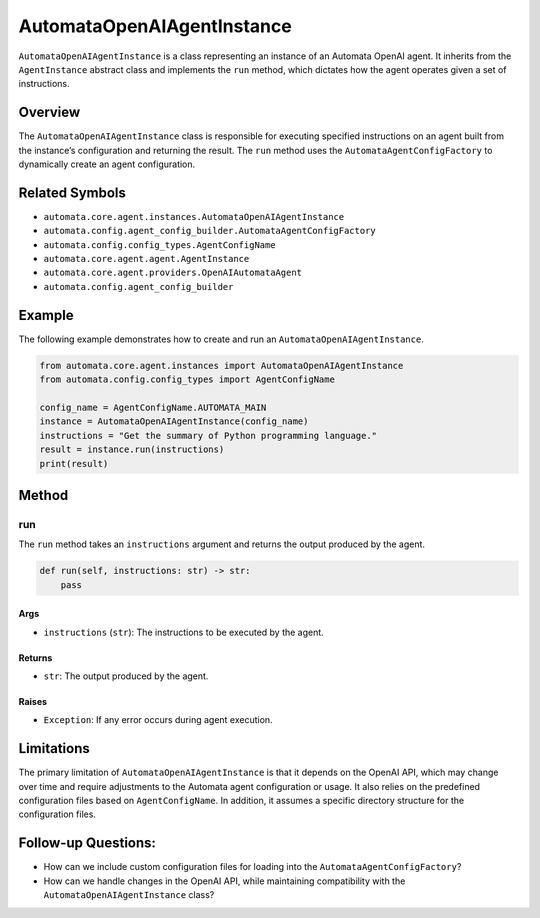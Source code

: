 AutomataOpenAIAgentInstance
===========================

``AutomataOpenAIAgentInstance`` is a class representing an instance of
an Automata OpenAI agent. It inherits from the ``AgentInstance``
abstract class and implements the ``run`` method, which dictates how the
agent operates given a set of instructions.

Overview
--------

The ``AutomataOpenAIAgentInstance`` class is responsible for executing
specified instructions on an agent built from the instance’s
configuration and returning the result. The ``run`` method uses the
``AutomataAgentConfigFactory`` to dynamically create an agent
configuration.

Related Symbols
---------------

-  ``automata.core.agent.instances.AutomataOpenAIAgentInstance``
-  ``automata.config.agent_config_builder.AutomataAgentConfigFactory``
-  ``automata.config.config_types.AgentConfigName``
-  ``automata.core.agent.agent.AgentInstance``
-  ``automata.core.agent.providers.OpenAIAutomataAgent``
-  ``automata.config.agent_config_builder``

Example
-------

The following example demonstrates how to create and run an
``AutomataOpenAIAgentInstance``.

.. code:: python

   from automata.core.agent.instances import AutomataOpenAIAgentInstance
   from automata.config.config_types import AgentConfigName

   config_name = AgentConfigName.AUTOMATA_MAIN
   instance = AutomataOpenAIAgentInstance(config_name)
   instructions = "Get the summary of Python programming language."
   result = instance.run(instructions)
   print(result)

Method
------

run
~~~

The ``run`` method takes an ``instructions`` argument and returns the
output produced by the agent.

.. code:: python

   def run(self, instructions: str) -> str:
       pass

Args
^^^^

-  ``instructions`` (``str``): The instructions to be executed by the
   agent.

Returns
^^^^^^^

-  ``str``: The output produced by the agent.

Raises
^^^^^^

-  ``Exception``: If any error occurs during agent execution.

Limitations
-----------

The primary limitation of ``AutomataOpenAIAgentInstance`` is that it
depends on the OpenAI API, which may change over time and require
adjustments to the Automata agent configuration or usage. It also relies
on the predefined configuration files based on ``AgentConfigName``. In
addition, it assumes a specific directory structure for the
configuration files.

Follow-up Questions:
--------------------

-  How can we include custom configuration files for loading into the
   ``AutomataAgentConfigFactory``?
-  How can we handle changes in the OpenAI API, while maintaining
   compatibility with the ``AutomataOpenAIAgentInstance`` class?
